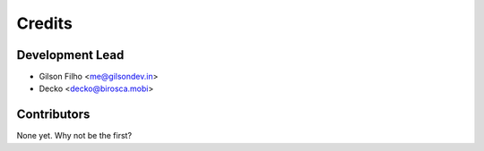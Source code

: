 =======
Credits
=======

Development Lead
----------------

* Gilson Filho <me@gilsondev.in>
* Decko <decko@birosca.mobi>

Contributors
------------

None yet. Why not be the first?
